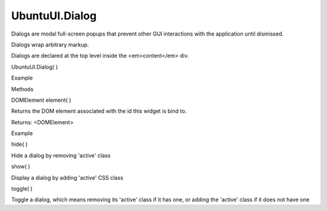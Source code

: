 UbuntuUI.Dialog
===============

.. raw:: html

   <p>

Dialogs are modal full-screen popups that prevent other GUI interactions
with the application until dismissed.

.. raw:: html

   </p>

.. raw:: html

   <p>

Dialogs wrap arbitrary markup.

.. raw:: html

   </p>

.. raw:: html

   <p>

Dialogs are declared at the top level inside the <em>content</em> div.

.. raw:: html

   </p>

UbuntuUI.Dialog( )

.. raw:: html

   <h5>

Example

.. raw:: html

   </h5>

.. raw:: html

   <pre class="code prettyprint"><code> &lt;div data-role=&quot;content&quot;&gt;
   &lt;div data-role=&quot;pagestack&quot;&gt;
   [...]
   &lt;/div&gt;
   &lt;div data-role=&quot;dialog&quot; id=&quot;dialogID&quot;&gt;
   [...]
   &lt;/div&gt;
   &lt;/div&gt;
   JavaScript access:
   var dialog = UI.dialog(&quot;dialogID&quot;);
   </code></pre>

.. raw:: html

   <ul>

.. raw:: html

   <li>

Methods

.. raw:: html

   </li>

.. raw:: html

   </ul>

DOMElement element( )

.. raw:: html

   <p>

Returns the DOM element associated with the id this widget is bind to.

.. raw:: html

   </p>

Returns: <DOMElement>

.. raw:: html

   <h5>

Example

.. raw:: html

   </h5>

.. raw:: html

   <pre class="code prettyprint"><code>   var mydialog = UI.dialog(&quot;dialogid&quot;).element();</code></pre>

hide( )

.. raw:: html

   <p>

Hide a dialog by removing 'active' class

.. raw:: html

   </p>

show( )

.. raw:: html

   <p>

Display a dialog by adding 'active' CSS class

.. raw:: html

   </p>

toggle( )

.. raw:: html

   <p>

Toggle a dialog, which means removing its 'active' class if it has one,
or adding the 'active' class if it does not have one

.. raw:: html

   </p>
